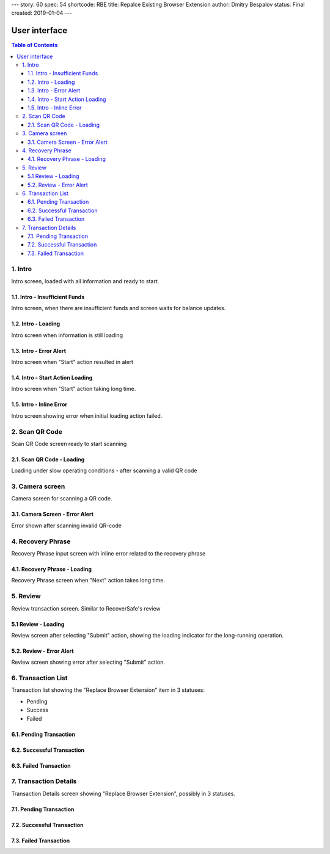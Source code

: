---
story: 60
spec: 54
shortcode: RBE
title: Repalce Existing Browser Extension
author: Dmitry Bespalov
status: Final
created: 2019-01-04
---

===============
User interface
===============

.. contents:: Table of Contents

.. _intro:

1. Intro
------------

Intro screen, loaded with all information and ready to start.

.. image:: screens/ios/RBE-Intro.png
   :width: 320px

.. _intro_funds_error:

1.1. Intro - Insufficient Funds
~~~~~~~~~~~~~~~~~~~~~~~~~~~~~~~~~~~

Intro screen, when there are insufficient funds
and screen waits for balance updates.

.. image:: screens/ios/RBE-Intro-FundsError.png
   :width: 320px

1.2. Intro - Loading
~~~~~~~~~~~~~~~~~~~~~~~~~~~~~~~~~~

Intro screen when information is still loading

.. image:: screens/ios/RBE-1_2_RBE_Intro_Loading.png
   :width: 320px

1.3. Intro - Error Alert
~~~~~~~~~~~~~~~~~~~~~~~~~~~~~~~~~~~~~~

Intro screen when "Start" action resulted in alert

.. image:: screens/ios/RBE-1_3_RBE_Error_Alert.png
   :width: 320px

1.4. Intro - Start Action Loading
~~~~~~~~~~~~~~~~~~~~~~~~~~~~~~~~~~~~~~~~~~~~~~~

Intro screen when "Start" action taking long time.

.. image:: screens/ios/RBE-1_4_RBE_Intro_Start_Action_Loading.png
   :width: 320px


1.5. Intro - Inline Error
~~~~~~~~~~~~~~~~~~~~~~~~~~~~~~~~~~~~~~~

Intro screen showing error when initial loading action failed.

.. image:: screens/ios/RBE-1_5_Intro_Inline_Error.png
   :width: 320px

.. _scan:

2. Scan QR Code
---------------

Scan QR Code screen ready to start scanning

.. image:: screens/ios/RBE-Scan.png
   :width: 320px

2.1. Scan QR Code - Loading
~~~~~~~~~~~~~~~~~~~~~~~~~~~~~~~~~~~~~~~~~

Loading under slow operating conditions - after scanning a valid QR code

.. image:: screens/ios/RBE-3_1_Scan_QR_Code_Loading.png
   :width: 320px

3. Camera screen
---------------------------

Camera screen for scanning a QR code.

.. image:: screens/ios/RBE-4_Camera_Screen.png
   :width: 320px

3.1. Camera Screen - Error Alert
~~~~~~~~~~~~~~~~~~~~~~~~~~~~~~~~~~~~~~~~~~~~~~

Error shown after scanning invalid QR-code

.. image:: screens/ios/RBE-4_1_Camera_Screen_Error_Alert.png
   :width: 320px

.. _phrase:

4. Recovery Phrase
------------------

Recovery Phrase input screen with inline error related to the recovery phrase

.. image:: screens/ios/RBE-Phrase.png
   :width: 320px

4.1. Recovery Phrase - Loading
~~~~~~~~~~~~~~~~~~~~~~~~~~~~~~~~~~~~~~~~~~~~

Recovery Phrase screen when "Next" action takes long time.

.. image:: screens/ios/RBE-2_1_Recovery_Phrase_Loading.png
   :width: 320px

.. _review:

5. Review
-----------------------

Review transaction screen. Similar to RecoverSafe's review

.. image:: screens/ios/RBE-Review.png
   :width: 320px

5.1 Review - Loading
~~~~~~~~~~~~~~~~~~~~~~~~~~~~~~~~~~

Review screen after selecting "Submit" action, showing the loading
indicator for the long-running operation.

.. image:: screens/ios/RBE-8_1_Review_Loading.png
   :width: 320px

5.2. Review - Error Alert
~~~~~~~~~~~~~~~~~~~~~~~~~~~~~~~~~~~~~~~

Review screen showing error after selecting "Submit" action.

.. image:: screens/ios/RBE-8_2_Review_Error_Alert.png
   :width: 320px

.. _list:

6. Transaction List
---------------------------------

Transaction list showing the "Replace Browser Extension" item in 3 statuses:

* Pending
* Success
* Failed

.. image:: screens/ios/RBE-List.png
   :width: 320px

6.1. Pending Transaction
~~~~~~~~~~~~~~~~~~~~~~~~~~~

.. image:: screens/ios/RBE-6_Transaction_List_Pending.jpg
   :width: 320px

6.2. Successful Transaction
~~~~~~~~~~~~~~~~~~~~~~~~~~~~~~~~

.. image:: screens/ios/RBE-6_Transaction_List_Success.jpg
   :width: 320px

6.3. Failed Transaction
~~~~~~~~~~~~~~~~~~~~~~~~~~

.. image:: screens/ios/RBE-6_Transaction_List_Failed.jpg
   :width: 320px

.. _details:

7. Transaction Details
------------------------------------

Transaction Details screen showing "Replace Browser Extension",
possibly in 3 statuses.

.. image:: screens/ios/RBE-Details.png
   :width: 320px

7.1. Pending Transaction
~~~~~~~~~~~~~~~~~~~~~~~~~~~~~~~~~~~~

.. image:: screens/ios/RBE-7_Transaction_Details_Pending.png
   :width: 320px

7.2. Successful Transaction
~~~~~~~~~~~~~~~~~~~~~~~~~~~~~

.. image:: screens/ios/RBE-7_Transaction_Details_Success.png
   :width: 320px

7.3. Failed Transaction
~~~~~~~~~~~~~~~~~~~~~~~~

.. image:: screens/ios/RBE-7_Transaction_Details_Failed.png
   :width: 320px
